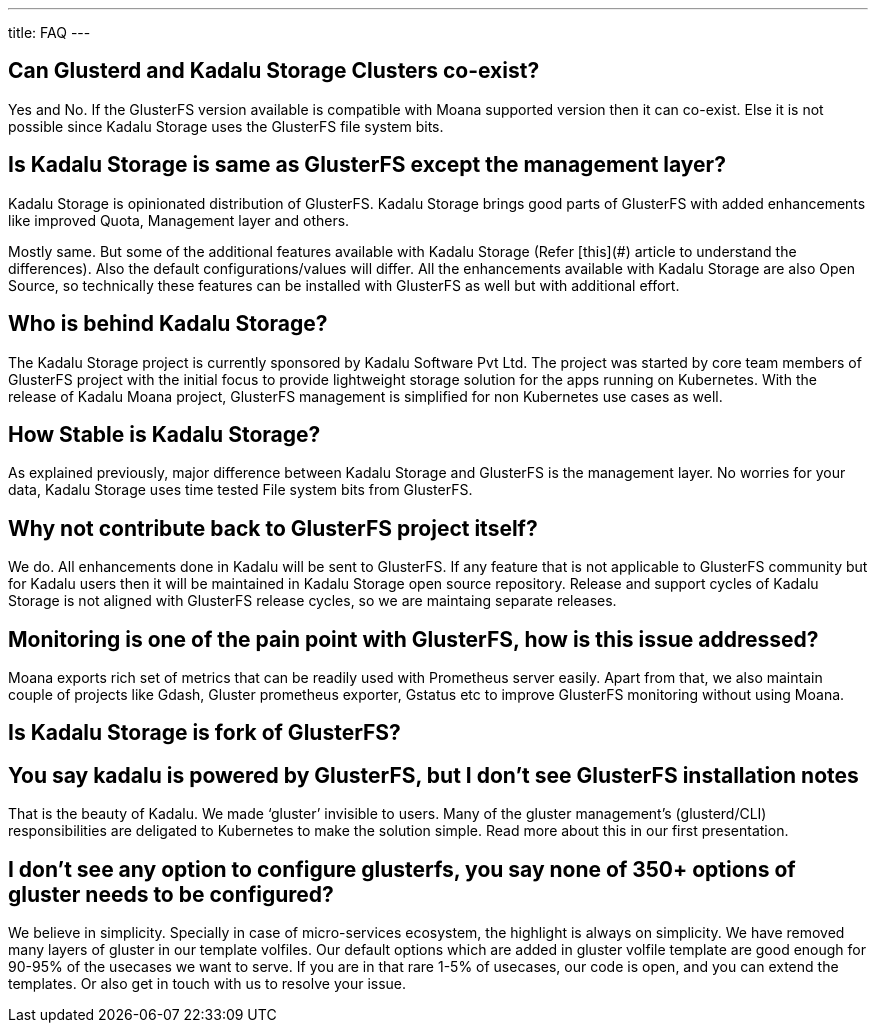 ---
title: FAQ
---

== Can Glusterd and Kadalu Storage Clusters co-exist?

Yes and No. If the GlusterFS version available is compatible with Moana supported version then it can co-exist. Else it is not possible since Kadalu Storage uses the GlusterFS file system bits.



== Is Kadalu Storage is same as GlusterFS except the management layer?

Kadalu Storage is opinionated distribution of GlusterFS. Kadalu Storage brings good parts of GlusterFS with added enhancements like improved Quota, Management layer and others. 

Mostly same. But some of the additional features available with Kadalu Storage (Refer [this](#) article to understand the differences). Also the default configurations/values will differ. All the enhancements available with Kadalu Storage are also Open Source, so technically these features can be installed with GlusterFS as well but with additional effort.



== Who is behind Kadalu Storage?

The Kadalu Storage project is currently sponsored by Kadalu Software Pvt Ltd. The project was started by core team members of GlusterFS project with the initial focus to provide lightweight storage solution for the apps running on Kubernetes. With the release of Kadalu Moana project, GlusterFS management is simplified for non Kubernetes use cases as well.

== How Stable is Kadalu Storage?

As explained previously, major difference between Kadalu Storage and GlusterFS is the management layer. No worries for your data, Kadalu Storage uses time tested File system bits from GlusterFS.

== Why not contribute back to GlusterFS project itself?

We do. All enhancements done in Kadalu will be sent to GlusterFS. If any feature that is not applicable to GlusterFS community but for Kadalu users then it will be maintained in Kadalu Storage open source repository. Release and support cycles of Kadalu Storage is not aligned with GlusterFS release cycles, so we are maintaing separate releases.

== Monitoring is one of the pain point with GlusterFS, how is this issue addressed?

Moana exports rich set of metrics that can be readily used with Prometheus server easily. Apart from that, we also maintain couple of projects like Gdash, Gluster prometheus exporter, Gstatus etc to improve GlusterFS monitoring without using Moana.

== Is Kadalu Storage is fork of GlusterFS?

== You say kadalu is powered by GlusterFS, but I don’t see GlusterFS installation notes

That is the beauty of Kadalu. We made ‘gluster’ invisible to users. Many of the gluster management’s (glusterd/CLI) responsibilities are deligated to Kubernetes to make the solution simple. Read more about this in our first presentation.

== I don’t see any option to configure glusterfs, you say none of 350+ options of gluster needs to be configured?

We believe in simplicity. Specially in case of micro-services ecosystem, the highlight is always on simplicity. We have removed many layers of gluster in our template volfiles. Our default options which are added in gluster volfile template are good enough for 90-95% of the usecases we want to serve. If you are in that rare 1-5% of usecases, our code is open, and you can extend the templates. Or also get in touch with us to resolve your issue.

